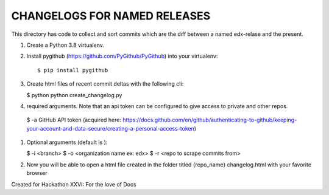 CHANGELOGS FOR NAMED RELEASES
############

This directory has code to collect and sort commits which are the diff between a named edx-relase and the present.

#. Create a Python 3.8 virtualenv.

#. Install pygithub (https://github.com/PyGithub/PyGithub) into your virtualenv::

   $ pip install pygithub

#. Create html files of recent commit deltas with the following cli:

   $ python python create_changelog.py

#. required arguments. Note that an api token can be configured to give access to private and other repos.

 $ -a GitHub API token (acquired here: https://docs.github.com/en/github/authenticating-to-github/keeping-your-account-and-data-secure/creating-a-personal-access-token)

#. Optional arguments (default is ):

   $ -i <branch>
   $ -o <organization name ex: edx>
   $ -r <repo to scrape commits from>

#. Now you will be able to open a  html file created in the folder  titled {repo_name} changelog.html with your favorite browser

Created for Hackathon XXVI: For the love of Docs
